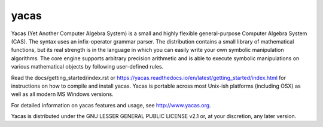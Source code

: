 =====
yacas
=====

.. image:: https://travis-ci.org/grzegorzmazur/yacas.svg?branch=master
    :target: https://travis-ci.org/grzegorzmazur/yacas

.. image:: https://ci.appveyor.com/api/projects/status/r8gm1gdk61qe4rgd?svg=true
    :target: https://ci.appveyor.com/project/grzegorzmazur/yacas

.. image:: http://readthedocs.org/projects/yacas/badge/?version=latest
    :target: http://yacas.readthedocs.org/en/latest/?badge=latest

Yacas (Yet Another Computer Algebra System) is a small and highly flexible
general-purpose Computer Algebra System (CAS). The syntax uses an
infix-operator grammar parser. The distribution contains a small library
of mathematical functions, but its real strength is in the language in which
you can easily write your own symbolic manipulation algorithms. The core engine
supports arbitrary precision arithmetic and is able to execute symbolic
manipulations on various mathematical objects by following user-defined rules.  

Read the docs/getting_started/index.rst or 
`<https://yacas.readthedocs.io/en/latest/getting_started/index.html>`_
for instructions on how to compile and install yacas. Yacas is portable across
most Unix-ish platforms (including OSX) as well as all modern MS Windows
versions.

For detailed information on yacas features and usage, see 
`<http://www.yacas.org>`_.

Yacas is distributed under the GNU LESSER GENERAL PUBLIC LICENSE v2.1 or, at
your discretion, any later version.

